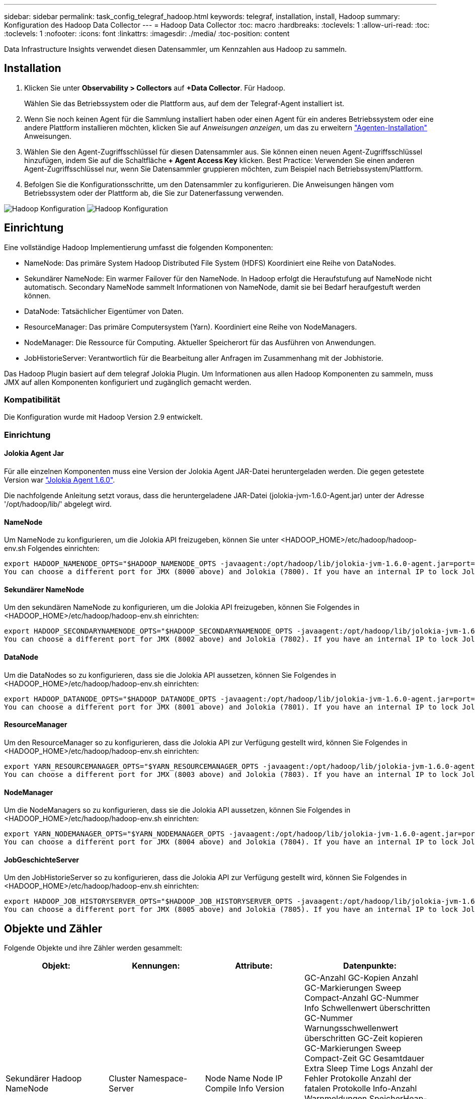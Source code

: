 ---
sidebar: sidebar 
permalink: task_config_telegraf_hadoop.html 
keywords: telegraf, installation, install, Hadoop 
summary: Konfiguration des Hadoop Data Collector 
---
= Hadoop Data Collector
:toc: macro
:hardbreaks:
:toclevels: 1
:allow-uri-read: 
:toc: 
:toclevels: 1
:nofooter: 
:icons: font
:linkattrs: 
:imagesdir: ./media/
:toc-position: content


[role="lead"]
Data Infrastructure Insights verwendet diesen Datensammler, um Kennzahlen aus Hadoop zu sammeln.



== Installation

. Klicken Sie unter *Observability > Collectors* auf *+Data Collector*. Für Hadoop.
+
Wählen Sie das Betriebssystem oder die Plattform aus, auf dem der Telegraf-Agent installiert ist.

. Wenn Sie noch keinen Agent für die Sammlung installiert haben oder einen Agent für ein anderes Betriebssystem oder eine andere Plattform installieren möchten, klicken Sie auf _Anweisungen anzeigen_, um das zu erweitern link:task_config_telegraf_agent.html["Agenten-Installation"] Anweisungen.
. Wählen Sie den Agent-Zugriffsschlüssel für diesen Datensammler aus. Sie können einen neuen Agent-Zugriffsschlüssel hinzufügen, indem Sie auf die Schaltfläche *+ Agent Access Key* klicken. Best Practice: Verwenden Sie einen anderen Agent-Zugriffsschlüssel nur, wenn Sie Datensammler gruppieren möchten, zum Beispiel nach Betriebssystem/Plattform.
. Befolgen Sie die Konfigurationsschritte, um den Datensammler zu konfigurieren. Die Anweisungen hängen vom Betriebssystem oder der Plattform ab, die Sie zur Datenerfassung verwenden.


image:HadoopDCConfigLinux-1.png["Hadoop Konfiguration"]
image:HadoopDCConfigLinux-2.png["Hadoop Konfiguration"]



== Einrichtung

Eine vollständige Hadoop Implementierung umfasst die folgenden Komponenten:

* NameNode: Das primäre System Hadoop Distributed File System (HDFS) Koordiniert eine Reihe von DataNodes.
* Sekundärer NameNode: Ein warmer Failover für den NameNode. In Hadoop erfolgt die Heraufstufung auf NameNode nicht automatisch. Secondary NameNode sammelt Informationen von NameNode, damit sie bei Bedarf heraufgestuft werden können.
* DataNode: Tatsächlicher Eigentümer von Daten.
* ResourceManager: Das primäre Computersystem (Yarn). Koordiniert eine Reihe von NodeManagers.
* NodeManager: Die Ressource für Computing. Aktueller Speicherort für das Ausführen von Anwendungen.
* JobHistorieServer: Verantwortlich für die Bearbeitung aller Anfragen im Zusammenhang mit der Jobhistorie.


Das Hadoop Plugin basiert auf dem telegraf Jolokia Plugin. Um Informationen aus allen Hadoop Komponenten zu sammeln, muss JMX auf allen Komponenten konfiguriert und zugänglich gemacht werden.



=== Kompatibilität

Die Konfiguration wurde mit Hadoop Version 2.9 entwickelt.



=== Einrichtung



==== Jolokia Agent Jar

Für alle einzelnen Komponenten muss eine Version der Jolokia Agent JAR-Datei heruntergeladen werden. Die gegen getestete Version war link:https://jolokia.org/download.html["Jolokia Agent 1.6.0"].

Die nachfolgende Anleitung setzt voraus, dass die heruntergeladene JAR-Datei (jolokia-jvm-1.6.0-Agent.jar) unter der Adresse '/opt/hadoop/lib/' abgelegt wird.



==== NameNode

Um NameNode zu konfigurieren, um die Jolokia API freizugeben, können Sie unter <HADOOP_HOME>/etc/hadoop/hadoop-env.sh Folgendes einrichten:

[listing]
----
export HADOOP_NAMENODE_OPTS="$HADOOP_NAMENODE_OPTS -javaagent:/opt/hadoop/lib/jolokia-jvm-1.6.0-agent.jar=port=7800,host=0.0.0.0 -Dcom.sun.management.jmxremote -Dcom.sun.management.jmxremote.port=8000 -Dcom.sun.management.jmxremote.ssl=false -Dcom.sun.management.jmxremote.password.file=$HADOOP_HOME/conf/jmxremote.password"
You can choose a different port for JMX (8000 above) and Jolokia (7800). If you have an internal IP to lock Jolokia onto you can replace the "catch all" 0.0.0.0 by your own IP. Notice this IP needs to be accessible from the telegraf plugin. You can use the option '-Dcom.sun.management.jmxremote.authenticate=false' if you don't want to authenticate. Use at your own risk.
----


==== Sekundärer NameNode

Um den sekundären NameNode zu konfigurieren, um die Jolokia API freizugeben, können Sie Folgendes in <HADOOP_HOME>/etc/hadoop/hadoop-env.sh einrichten:

[listing]
----
export HADOOP_SECONDARYNAMENODE_OPTS="$HADOOP_SECONDARYNAMENODE_OPTS -javaagent:/opt/hadoop/lib/jolokia-jvm-1.6.0-agent.jar=port=7802,host=0.0.0.0 -Dcom.sun.management.jmxremote -Dcom.sun.management.jmxremote.port=8002 -Dcom.sun.management.jmxremote.ssl=false -Dcom.sun.management.jmxremote.password.file=$HADOOP_HOME/conf/jmxremote.password"
You can choose a different port for JMX (8002 above) and Jolokia (7802). If you have an internal IP to lock Jolokia onto you can replace the "catch all" 0.0.0.0 by your own IP. Notice this IP needs to be accessible from the telegraf plugin. You can use the option '-Dcom.sun.management.jmxremote.authenticate=false' if you don't want to authenticate. Use at your own risk.
----


==== DataNode

Um die DataNodes so zu konfigurieren, dass sie die Jolokia API aussetzen, können Sie Folgendes in <HADOOP_HOME>/etc/hadoop/hadoop-env.sh einrichten:

[listing]
----
export HADOOP_DATANODE_OPTS="$HADOOP_DATANODE_OPTS -javaagent:/opt/hadoop/lib/jolokia-jvm-1.6.0-agent.jar=port=7801,host=0.0.0.0 -Dcom.sun.management.jmxremote -Dcom.sun.management.jmxremote.port=8001 -Dcom.sun.management.jmxremote.ssl=false -Dcom.sun.management.jmxremote.password.file=$HADOOP_HOME/conf/jmxremote.password"
You can choose a different port for JMX (8001 above) and Jolokia (7801). If you have an internal IP to lock Jolokia onto you can replace the "catch all" 0.0.0.0 by your own IP. Notice this IP needs to be accessible from the telegraf plugin. You can use the option '-Dcom.sun.management.jmxremote.authenticate=false' if you don't want to authenticate. Use at your own risk.
----


==== ResourceManager

Um den ResourceManager so zu konfigurieren, dass die Jolokia API zur Verfügung gestellt wird, können Sie Folgendes in <HADOOP_HOME>/etc/hadoop/hadoop-env.sh einrichten:

[listing]
----
export YARN_RESOURCEMANAGER_OPTS="$YARN_RESOURCEMANAGER_OPTS -javaagent:/opt/hadoop/lib/jolokia-jvm-1.6.0-agent.jar=port=7803,host=0.0.0.0 -Dcom.sun.management.jmxremote -Dcom.sun.management.jmxremote.port=8003 -Dcom.sun.management.jmxremote.ssl=false -Dcom.sun.management.jmxremote.password.file=$HADOOP_HOME/conf/jmxremote.password"
You can choose a different port for JMX (8003 above) and Jolokia (7803). If you have an internal IP to lock Jolokia onto you can replace the "catch all" 0.0.0.0 by your own IP. Notice this IP needs to be accessible from the telegraf plugin. You can use the option '-Dcom.sun.management.jmxremote.authenticate=false' if you don't want to authenticate. Use at your own risk.
----


==== NodeManager

Um die NodeManagers so zu konfigurieren, dass sie die Jolokia API aussetzen, können Sie Folgendes in <HADOOP_HOME>/etc/hadoop/hadoop-env.sh einrichten:

[listing]
----
export YARN_NODEMANAGER_OPTS="$YARN_NODEMANAGER_OPTS -javaagent:/opt/hadoop/lib/jolokia-jvm-1.6.0-agent.jar=port=7804,host=0.0.0.0 -Dcom.sun.management.jmxremote -Dcom.sun.management.jmxremote.port=8004 -Dcom.sun.management.jmxremote.ssl=false -Dcom.sun.management.jmxremote.password.file=$HADOOP_HOME/conf/jmxremote.password"
You can choose a different port for JMX (8004 above) and Jolokia (7804). If you have an internal IP to lock Jolokia onto you can replace the "catch all" 0.0.0.0 by your own IP. Notice this IP needs to be accessible from the telegraf plugin. You can use the option '-Dcom.sun.management.jmxremote.authenticate=false' if you don't want to authenticate. Use at your own risk.
----


==== JobGeschichteServer

Um den JobHistorieServer so zu konfigurieren, dass die Jolokia API zur Verfügung gestellt wird, können Sie Folgendes in <HADOOP_HOME>/etc/hadoop/hadoop-env.sh einrichten:

[listing]
----
export HADOOP_JOB_HISTORYSERVER_OPTS="$HADOOP_JOB_HISTORYSERVER_OPTS -javaagent:/opt/hadoop/lib/jolokia-jvm-1.6.0-agent.jar=port=7805,host=0.0.0.0 -Dcom.sun.management.jmxremote -Dcom.sun.management.jmxremote.port=8005 -Dcom.sun.management.jmxremote.password.file=$HADOOP_HOME/conf/jmxremote.password"
You can choose a different port for JMX (8005 above) and Jolokia (7805). If you have an internal IP to lock Jolokia onto you can replace the "catch all" 0.0.0.0 by your own IP. Notice this IP needs to be accessible from the telegraf plugin. You can use the option '-Dcom.sun.management.jmxremote.authenticate=false' if you don't want to authenticate. Use at your own risk.
----


== Objekte und Zähler

Folgende Objekte und ihre Zähler werden gesammelt:

[cols="<.<,<.<,<.<,<.<"]
|===
| Objekt: | Kennungen: | Attribute: | Datenpunkte: 


| Sekundärer Hadoop NameNode | Cluster Namespace-Server | Node Name Node IP Compile Info Version | GC-Anzahl GC-Kopien Anzahl GC-Markierungen Sweep Compact-Anzahl GC-Nummer Info Schwellenwert überschritten GC-Nummer Warnungsschwellenwert überschritten GC-Zeit kopieren GC-Markierungen Sweep Compact-Zeit GC Gesamtdauer Extra Sleep Time Logs Anzahl der Fehler Protokolle Anzahl der fatalen Protokolle Info-Anzahl Warnmeldungen SpeicherHeap-Comstied Speicher Heap Max Speicher Heap Verwendeter Speicher Max Speicher Nicht Heap Speicher Nicht Heap Max Speicher Nicht Heap Verwendete Threads Blockierte Threads Neue Threads Runnable Threads Beendet Threads Timed Waiting Threads 


| Hadoop NodeManager | Cluster Namespace-Server | Node Name Node-IP | Container Zugewiesener Speicher Zugewiesener Speicher Zuweisen Oportunistic Virtual Cores Allocchortunistic Virtual Cores Zugeordnete Speichernutzung Verfügbare Kerne Verfügbare Verzeichnisse Bad Lokale Verzeichnisse Bad Log Cache Größe Vor Clean Container Starten Dauer Durchschn. Dauer Container Starten Dauer Anzahl Operationen Container Abgeschlossen Container Container Container Container Container Container Inting Container Killed Containers Started Containers Container Reiniting Container gerollt zurück auf Fehler-Container ausgeführt Plattenauslastung gut Lokale Verzeichnisse Datenträgernutzung gut Log-Verzeichnisse Bytes gelöscht Private Bytes gelöscht Öffentliche Container mit opportunistischen Bytes gelöscht Gesamtanzahl Shuffle Verbindungen Shuffle Ausgabe Bytes Shuffle Outputs fehlgeschlagen Shuffle Outputs OK GC-Anzahl GC-Kopien Anzahl GC-Markierungen Sweep Compact Count GC-Nummer Info Schwellenwert überschritten GC-Nummer Warnungsschwellenwert überschritten GC-Zeit kopieren GC-Markierungen Sweep Compact Time GC Gesamtdauer Extra Sleep Time Logs Anzahl Protokolle Fatal Count Protokolle Warnungszahl Speicher Heap Max Memory Heap Used Memory Max Speicher Nicht Heap Speicher Nicht Heap Max Speicher Nicht Heap Verwendet Threads Blockiert Threads Neue Threads Runnable Threads Beendet Threads Timed Warting Threads Waiting 


| Hadoop ResourceManager | Cluster Namespace-Server | Node Name Node-IP | AnwendungMaster-Startverzögerung durchschn. AnwendungMaster-Startverzögerung AnwendungMaster-Register Verzögerung durchschn. AnwendungMaster Register Verzögerung Nummer NodeManager Aktive Nummer NodeManager Decomissierte Nummer NodeManager Decomissioning Nummer NodeManager Lost Number NodeManager neu gestartet Nummer NodeManager Herunterfahren Nummer NodeManager Healthy Number NodeManager Memory Limit NodeManager Virtual Cores Limit used Capacity Active Applications Active Users Aggregierter Container Zugewiesene Aggregatcontainer Freigegebene Aggregate-Speicher Sekunden Ersatz Für Aggregat-Node Lokale Container Zugewiesene Aggregat-Aus Switch-Container Zugewiesenes Aggregat Ack Lokale Container Zugewiesenes Aggregat Virtuelle Kerne Sekunden Vorweggenommen Container Zugewiesener Speicher Zugewiesene Virtuelle Kerne Applikationsversuch Erster Container-Zuweisungsverzögerung Durchschn. Time Application-Versuch Erste Containerzuordnungsverzögerung Anzahl der Anwendungen Abgeschlossene Anwendungen Anwendungen Anwendungen Anwendungen getötet Anwendungen laufende Anwendungen eingereichter Speicher verfügbar Virtuelle Kerne Verfügbare Container Ausstehender Speicher laufende virtuelle Kerne laufende virtuelle Kerne Ausstehende Container Reservierter Speicher Reservierter virtueller Kerne Reservierter Speicher AnwendungMaster verwendete Kapazitäten GC-Anzahl GC-Kopien Anzahl GC-Marks Sweep Compact Count GC-Nummer Info Schwellenwert überschritten GC-Nummer Warnungsschwellenwert überschritten GC-Kopierzeit GC-Markierungen Sweep Compact Time GC Gesamtdauer Extra Sleep Time Logs Fehleranzahl Protokolle Fatal Count Protokolle Warnungszahl Speicher Heap Max Memory Heap Verwendeter Speicher Max. Speicher Nicht Heap-Speicher Nicht Heap Max. Speicher Nicht Heap Verwendet Threads Blockiert Threads Neue Threads Runnable Threads Beendet Threads Timed Warting Threads Wartend 


| Hadoop DataNode | Cluster Namespace-Server | Node Name Node-IP Cluster-ID-Version | Transceiver-Anzahl überträgt in Bearbeitung Cache Kapazität Cache verwendete Kapazität DFS verwendete geschätzte Kapazität verloren Gesamt Letztes Volume Ausfall Rate Blöcke Anzahl gecachte Blöcke Anzahl fehlgeschlagener Cache-Blöcke Anzahl nicht in Cache-Blöcke Anzahl nicht übertragene Volumes Anzahl Restkapazität GC-Kopien Anzahl GC-Mark Sweep Compact-Anzahl GC-Nummer Info Schwellenwert überschritten GC-Nummer Warnschwellenwert überschritten GC-Zeit Kopieren GC-Zeit GC-Markierungen Sweep Compact Time GC Gesamt Extra Sleep Time Logs Anzahl Protokolle tödliche Anzahl Protokolle Info Anzahl Protokolle Warnungszahl Speicher Heap-Speicher Heap Max Speicher Heap verwendeter Speicher Max Speicher nicht Heap-belegt Speicher Nicht Heap Max Speicher Nicht Heap Verwendet Threads Blockiert Threads Neue Threads Runnable Threads Beendet Threads Timed Warting Threads Wartend 


| Hadoop NameNode | Cluster Namespace-Server | Node Name Node IP Transaktions-ID Letzte geschriebene Zeit seit Letzte geladen Edits HA State File System Status Block Pool ID Cluster ID Compile Info unterschiedliche Version Anzahl Version | Block Kapazität Blöcke Gesamtkapazität genutzte Gesamtkapazität nicht DFS-Blöcke beschädigt geschätzte Kapazität verloren Gesamtblöcke Überschuss Herzschläge abgelaufen Dateien Gesamt File System Lock Queue Länge Blöcke fehlende Blöcke fehlende Replizierung mit Faktor 1 Clients Aktive Daten Knoten Dead Data Nodes Deaktivieren Dead Data Nodes Decommissioning Live Data Nodes Decomissieren Verschlüsselungszonen Anzahl Daten Knoten, die Wartungsdateien unter Baudaten Knoten eingeben in Wartung Daten Knoten leben in Wartung Daten Knoten Live-Speicher Inches Replikation Ausstehende Timeouts Datenknoten Nachricht Ausstehende Blöcke Ausstehende Löschblöcke ausstehende Replikationsblöcke Ausstehende Replikationsblöcke Ausstehende Replikationsblöcke mehrere verschobene Blöcke geplante Snapshot-Verzeichnisse Daten-Nodes veraltete Dateien Gesamt Last Sync Anzahl der gesamten Transaktionen seit letzten Checkpoint-Transaktionen seit Last Log Roll-Blocks UnderReplicated Volume Failures gesamte Synchronisierungszeiten Gesamtes Objekt Max Operationen hinzufügen Operationen Snapshots zulassen Batched Operations Block Queued Operations Block Empfangene und gelöschte Operationen Bericht durchschn. Zeit Operationen Block Report Number Cache Report AVG Time Cache Report Number Operations Create File Operations Create Snapshot Operations Create symlink Operations Delete File Operations Snapshot Operations Disallow Snapshot Operations File in/out Files appended Files Created Files Listing Files umbenannte Dateien gekürzte Dateien Abbeschnitten Dateisystem Ladezeit Operationen Erzeugen EDEK Durchschnittl. Zeitvorgänge EDEK-Operationen erzeugen zusätzliche Daten-Knoten-Blöcke erhalten Standorte Bearbeiten durchschn. Zeit Bew. Bew. Bew.-Nr. abrufen Bildnummer Operationen get Link Zielvorgänge Eintrag abrufen Snapshottabelle Verzeichnis Replizierung nicht geplant Anzahl Put-Bild durchschn. Zeit Put-Bildnummer Vorgänge Umbenennen Snapshots Ressourcencheck-Zeit Durchschnittl. Zeitüberprüfung Ressourcenzeit Nummer Safe Modus Zeitvorgänge Snapshot Diff Report Operationen Speicher Block Bericht Replikation erfolgreich Synchronisierung durchschn. Dauer Operationen Sync Anzahl Replikation Timeout Operationen Gesamt Transaktion durchschn. Zeit Transaktion Batchd in Sync Transaktionsnummer EDEK Warmup-Zeit durchschn. EDEK-Aufwärmphase Anzahl Block Pool verwendeter Speicherplatz Cache Kapazität Cache verwendete Kapazität Freier Block-Pool verwendet Prozent Restwert Prozentsatz verwendet Threads GC-Anzahl GC-Kopien Anzahl GC-Mark Sweep Compact-Anzahl GC-Info Schwellenwert überschritten GC-Anzahl Warnung Überschreitung GC-Zeit GC-Kopierzeit GC-Markierungen Sweep Compact-Zeit GC Total Extra Sleep Time Logs Fehleranzahl Protokolle fatale Anzahl Protokolle Info Anzahl Protokolle Warnzählung Speicher Heap gebundener Speicher Heap Max Memory Heap verwendeter Speicher Max Speicher nicht-Heap-Speicher nicht-Heap Max-Speicher nicht-Heap-verwendet Threads blockiert Threads Neue Threads Runnable Threads Abgekündigte Threads Timed Wartende Threads Warten 


| Hadoop JobGeschichteServer | Cluster Namespace-Server | Node Name Node-IP | GC-Anzahl GC-Kopien Anzahl GC-Markierungen Sweep Compact-Anzahl GC-Nummer Info Schwellenwert überschritten GC-Nummer Warnungsschwellenwert überschritten GC-Zeit kopieren GC-Markierungen Sweep Compact-Zeit GC Gesamtdauer Extra Sleep Time Logs Anzahl der Fehler Protokolle Anzahl der fatalen Protokolle Info-Anzahl Warnmeldungen SpeicherHeap-Comstied Speicher Heap Max Speicher Heap Verwendeter Speicher Max Speicher Nicht Heap Speicher Nicht Heap Max Speicher Nicht Heap Verwendete Threads Blockierte Threads Neue Threads Runnable Threads Beendet Threads Timed Waiting Threads 
|===


== Fehlerbehebung

Weitere Informationen finden Sie im link:concept_requesting_support.html["Unterstützung"] Seite.
